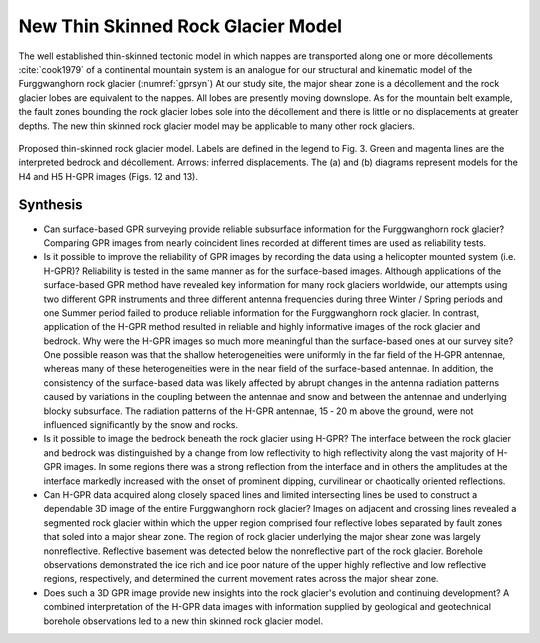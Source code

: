 .. _rockglacier_synthesis:

New Thin Skinned Rock Glacier Model
===================================

The well established thin-skinned tectonic model in which nappes are transported along one or more décollements :cite:`cook1979` of a continental mountain system is an analogue for our structural and kinematic model of the Furggwanghorn rock glacier (:numref:`gprsyn`) At our study site, the major shear zone is a décollement and the rock glacier lobes are equivalent to the nappes. All lobes are presently moving downslope. As for the mountain belt example, the fault zones bounding the rock glacier lobes sole into the décollement and there is little or no displacements at greater depths. The new thin skinned rock glacier model may be applicable to many other rock glaciers.

.. figure:: images/gprsyn.png
    :align: center
    :figwidth: 100%
    :name: gprsyn

    Proposed thin-skinned rock glacier model. Labels are defined in the legend to Fig. 3. Green and magenta lines are the interpreted bedrock and décollement. Arrows: inferred displacements. The (a) and (b) diagrams represent models for the H4 and H5 H-GPR images (Figs. 12 and 13).


Synthesis
---------

- Can surface-based GPR surveying provide reliable subsurface information for the Furggwanghorn rock glacier? Comparing GPR images from nearly coincident lines recorded at different times are used as reliability tests.

- Is it possible to improve the reliability of GPR images by recording the data using a helicopter mounted system (i.e. H-GPR)? Reliability is tested in the same manner as for the surface-based images. Although applications of the surface-based GPR method have revealed key information for many rock glaciers worldwide, our attempts using two different GPR instruments and three different antenna frequencies during three Winter / Spring periods and one Summer period failed to produce reliable information for the Furggwanghorn rock glacier. In contrast, application of the H-GPR method resulted in reliable and highly informative images of the rock glacier and bedrock. Why were the H-GPR images so much more meaningful than the surface-based ones at our survey site? One possible reason was that the shallow heterogeneities were uniformly in the far field of the H‑GPR antennae, whereas many of these heterogeneities were in the near field of the surface-based antennae. In addition, the consistency of the surface-based data was likely affected by abrupt changes in the antenna radiation patterns caused by variations in the coupling between the antennae and snow and between the antennae and underlying blocky subsurface. The radiation patterns of the H-GPR antennae, 15 ‑ 20 m above the ground, were not influenced significantly by the snow and rocks.

- Is it possible to image the bedrock beneath the rock glacier using H-GPR? The interface between the rock glacier and bedrock was distinguished by a change from low reflectivity to high reflectivity along the vast majority of H-GPR images. In some regions there was a strong reflection from the interface and in others the amplitudes at the interface markedly increased with the onset of prominent dipping, curvilinear or chaotically oriented reflections.

- Can H-GPR data acquired along closely spaced lines and limited intersecting lines be used to construct a dependable 3D image of the entire Furggwanghorn rock glacier? Images on adjacent and crossing lines revealed a segmented rock glacier within which the upper region comprised four reflective lobes separated by fault zones that soled into a major shear zone. The region of rock glacier underlying the major shear zone was largely nonreflective. Reflective basement was detected below the nonreflective part of the rock glacier. Borehole observations demonstrated the ice rich and ice poor nature of the upper highly reflective and low reflective regions, respectively, and determined the current movement rates across the major shear zone.

- Does such a 3D GPR image provide new insights into the rock glacier's evolution and continuing development? A combined interpretation of the H-GPR data images with information supplied by geological and geotechnical borehole observations led to a new thin skinned rock glacier model.
